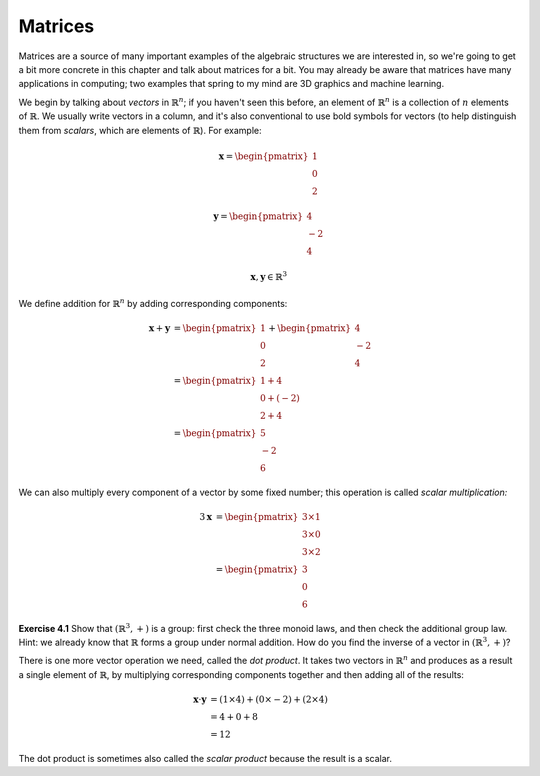 Matrices
========

Matrices are a source of many important examples of the algebraic structures we
are interested in, so we're going to get a bit more concrete in this chapter
and talk about matrices for a bit. You may already be aware that matrices have
many applications in computing; two examples that spring to my mind are 3D
graphics and machine learning.

We begin by talking about *vectors* in :math:`\mathbb{R}^n`; if you haven't
seen this before, an element of :math:`\mathbb{R}^n` is a collection of
:math:`n` elements of :math:`\mathbb{R}`. We usually write vectors in a column,
and it's also conventional to use bold symbols for vectors (to help distinguish
them from *scalars*, which are elements of :math:`\mathbb{R}`). For example:

.. math::
  \boldsymbol{x} = \begin{pmatrix}1\\0\\2\end{pmatrix}

  \boldsymbol{y} = \begin{pmatrix}4\\-2\\4\end{pmatrix}
  
  \boldsymbol{x}, \boldsymbol{y} \in \mathbb{R}^3

We define addition for :math:`\mathbb{R}^n` by adding corresponding components:

.. math::
  \boldsymbol{x} + \boldsymbol{y} &= \begin{pmatrix}1\\0\\2\end{pmatrix} + \begin{pmatrix}4\\-2\\4\end{pmatrix} \\
                                  &= \begin{pmatrix}1+4\\0+(-2)\\2+4\end{pmatrix} \\
                                  &= \begin{pmatrix}5\\-2\\6\end{pmatrix}

We can also multiply every component of a vector by some fixed number; this
operation is called *scalar multiplication:*

.. math::
  3\boldsymbol{x} &= \begin{pmatrix}3 \times 1\\3 \times 0\\3 \times 2\end{pmatrix} \\
                  &= \begin{pmatrix}3\\0\\6\end{pmatrix}

**Exercise 4.1** Show that :math:`(\mathbb{R}^3, +)` is a group: first check
the three monoid laws, and then check the additional group law. Hint: we already
know that :math:`\mathbb{R}` forms a group under normal addition. How do you
find the inverse of a vector in :math:`(\mathbb{R}^3, +)`?

There is one more vector operation we need, called the *dot product*. It
takes two vectors in :math:`\mathbb{R}^n` and produces as a result a single
element of :math:`\mathbb{R}`, by multiplying corresponding components together
and then adding all of the results:

.. math::
  \boldsymbol{x} \cdot \boldsymbol{y} &= (1 \times 4) + (0 \times -2) + (2 \times 4) \\
                                      &= 4 + 0 + 8 \\
                                      &= 12

The dot product is sometimes also called the *scalar product* because the
result is a scalar.
